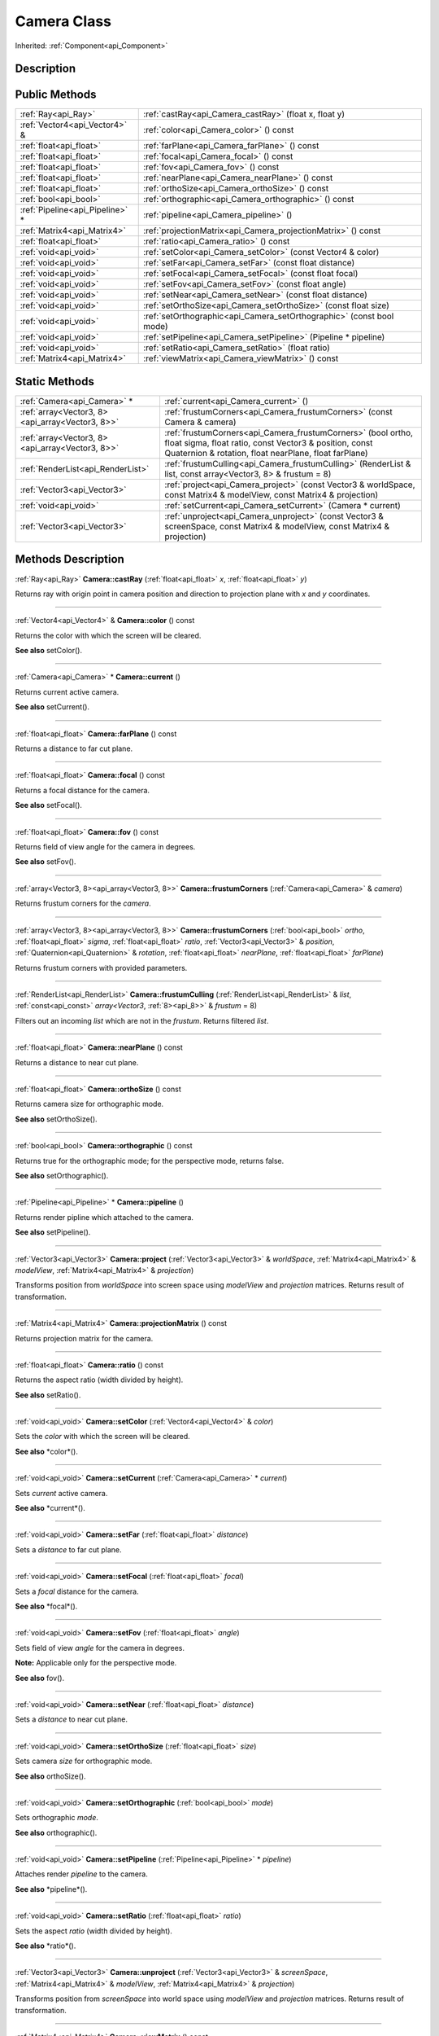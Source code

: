 .. _api_Camera:
Camera Class
================

Inherited: :ref:`Component<api_Component>`

.. _api_Camera_description:
Description
-----------



.. _api_Camera_public:
Public Methods
--------------

+---------------------------------+-----------------------------------------------------------------------+
|             :ref:`Ray<api_Ray>` | :ref:`castRay<api_Camera_castRay>` (float  x, float  y)               |
+---------------------------------+-----------------------------------------------------------------------+
|   :ref:`Vector4<api_Vector4>` & | :ref:`color<api_Camera_color>` () const                               |
+---------------------------------+-----------------------------------------------------------------------+
|         :ref:`float<api_float>` | :ref:`farPlane<api_Camera_farPlane>` () const                         |
+---------------------------------+-----------------------------------------------------------------------+
|         :ref:`float<api_float>` | :ref:`focal<api_Camera_focal>` () const                               |
+---------------------------------+-----------------------------------------------------------------------+
|         :ref:`float<api_float>` | :ref:`fov<api_Camera_fov>` () const                                   |
+---------------------------------+-----------------------------------------------------------------------+
|         :ref:`float<api_float>` | :ref:`nearPlane<api_Camera_nearPlane>` () const                       |
+---------------------------------+-----------------------------------------------------------------------+
|         :ref:`float<api_float>` | :ref:`orthoSize<api_Camera_orthoSize>` () const                       |
+---------------------------------+-----------------------------------------------------------------------+
|           :ref:`bool<api_bool>` | :ref:`orthographic<api_Camera_orthographic>` () const                 |
+---------------------------------+-----------------------------------------------------------------------+
| :ref:`Pipeline<api_Pipeline>` * | :ref:`pipeline<api_Camera_pipeline>` ()                               |
+---------------------------------+-----------------------------------------------------------------------+
|     :ref:`Matrix4<api_Matrix4>` | :ref:`projectionMatrix<api_Camera_projectionMatrix>` () const         |
+---------------------------------+-----------------------------------------------------------------------+
|         :ref:`float<api_float>` | :ref:`ratio<api_Camera_ratio>` () const                               |
+---------------------------------+-----------------------------------------------------------------------+
|           :ref:`void<api_void>` | :ref:`setColor<api_Camera_setColor>` (const Vector4 & color)          |
+---------------------------------+-----------------------------------------------------------------------+
|           :ref:`void<api_void>` | :ref:`setFar<api_Camera_setFar>` (const float  distance)              |
+---------------------------------+-----------------------------------------------------------------------+
|           :ref:`void<api_void>` | :ref:`setFocal<api_Camera_setFocal>` (const float  focal)             |
+---------------------------------+-----------------------------------------------------------------------+
|           :ref:`void<api_void>` | :ref:`setFov<api_Camera_setFov>` (const float  angle)                 |
+---------------------------------+-----------------------------------------------------------------------+
|           :ref:`void<api_void>` | :ref:`setNear<api_Camera_setNear>` (const float  distance)            |
+---------------------------------+-----------------------------------------------------------------------+
|           :ref:`void<api_void>` | :ref:`setOrthoSize<api_Camera_setOrthoSize>` (const float  size)      |
+---------------------------------+-----------------------------------------------------------------------+
|           :ref:`void<api_void>` | :ref:`setOrthographic<api_Camera_setOrthographic>` (const bool  mode) |
+---------------------------------+-----------------------------------------------------------------------+
|           :ref:`void<api_void>` | :ref:`setPipeline<api_Camera_setPipeline>` (Pipeline * pipeline)      |
+---------------------------------+-----------------------------------------------------------------------+
|           :ref:`void<api_void>` | :ref:`setRatio<api_Camera_setRatio>` (float  ratio)                   |
+---------------------------------+-----------------------------------------------------------------------+
|     :ref:`Matrix4<api_Matrix4>` | :ref:`viewMatrix<api_Camera_viewMatrix>` () const                     |
+---------------------------------+-----------------------------------------------------------------------+



.. _api_Camera_static:
Static Methods
--------------

+-------------------------------------------------+--------------------------------------------------------------------------------------------------------------------------------------------------------------------------------------+
|                     :ref:`Camera<api_Camera>` * | :ref:`current<api_Camera_current>` ()                                                                                                                                                |
+-------------------------------------------------+--------------------------------------------------------------------------------------------------------------------------------------------------------------------------------------+
| :ref:`array<Vector3, 8><api_array<Vector3, 8>>` | :ref:`frustumCorners<api_Camera_frustumCorners>` (const Camera & camera)                                                                                                             |
+-------------------------------------------------+--------------------------------------------------------------------------------------------------------------------------------------------------------------------------------------+
| :ref:`array<Vector3, 8><api_array<Vector3, 8>>` | :ref:`frustumCorners<api_Camera_frustumCorners>` (bool  ortho, float  sigma, float  ratio, const Vector3 & position, const Quaternion & rotation, float  nearPlane, float  farPlane) |
+-------------------------------------------------+--------------------------------------------------------------------------------------------------------------------------------------------------------------------------------------+
|               :ref:`RenderList<api_RenderList>` | :ref:`frustumCulling<api_Camera_frustumCulling>` (RenderList & list, const  array<Vector3, 8> & frustum = 8)                                                                         |
+-------------------------------------------------+--------------------------------------------------------------------------------------------------------------------------------------------------------------------------------------+
|                     :ref:`Vector3<api_Vector3>` | :ref:`project<api_Camera_project>` (const Vector3 & worldSpace, const Matrix4 & modelView, const Matrix4 & projection)                                                               |
+-------------------------------------------------+--------------------------------------------------------------------------------------------------------------------------------------------------------------------------------------+
|                           :ref:`void<api_void>` | :ref:`setCurrent<api_Camera_setCurrent>` (Camera * current)                                                                                                                          |
+-------------------------------------------------+--------------------------------------------------------------------------------------------------------------------------------------------------------------------------------------+
|                     :ref:`Vector3<api_Vector3>` | :ref:`unproject<api_Camera_unproject>` (const Vector3 & screenSpace, const Matrix4 & modelView, const Matrix4 & projection)                                                          |
+-------------------------------------------------+--------------------------------------------------------------------------------------------------------------------------------------------------------------------------------------+

.. _api_Camera_methods:
Methods Description
-------------------

.. _api_Camera_castRay:

:ref:`Ray<api_Ray>`  **Camera::castRay** (:ref:`float<api_float>`  *x*, :ref:`float<api_float>`  *y*)

Returns ray with origin point in camera position and direction to projection plane with *x* and *y* coordinates.

----

.. _api_Camera_color:

:ref:`Vector4<api_Vector4>` & **Camera::color** () const

Returns the color with which the screen will be cleared.

**See also** setColor().

----

.. _api_Camera_current:

:ref:`Camera<api_Camera>` * **Camera::current** ()

Returns current active camera.

**See also** setCurrent().

----

.. _api_Camera_farPlane:

:ref:`float<api_float>`  **Camera::farPlane** () const

Returns a distance to far cut plane.

----

.. _api_Camera_focal:

:ref:`float<api_float>`  **Camera::focal** () const

Returns a focal distance for the camera.

**See also** setFocal().

----

.. _api_Camera_fov:

:ref:`float<api_float>`  **Camera::fov** () const

Returns field of view angle for the camera in degrees.

**See also** setFov().

----

.. _api_Camera_frustumCorners:

:ref:`array<Vector3, 8><api_array<Vector3, 8>>`  **Camera::frustumCorners** (:ref:`Camera<api_Camera>` & *camera*)

Returns frustum corners for the *camera*.

----

.. _api_Camera_frustumCorners:

:ref:`array<Vector3, 8><api_array<Vector3, 8>>`  **Camera::frustumCorners** (:ref:`bool<api_bool>`  *ortho*, :ref:`float<api_float>`  *sigma*, :ref:`float<api_float>`  *ratio*, :ref:`Vector3<api_Vector3>` & *position*, :ref:`Quaternion<api_Quaternion>` & *rotation*, :ref:`float<api_float>`  *nearPlane*, :ref:`float<api_float>`  *farPlane*)

Returns frustum corners with provided parameters.

----

.. _api_Camera_frustumCulling:

:ref:`RenderList<api_RenderList>`  **Camera::frustumCulling** (:ref:`RenderList<api_RenderList>` & *list*, :ref:`const<api_const>`  *array<Vector3*, :ref:`8><api_8>>` & *frustum* = 8)

Filters out an incoming *list* which are not in the *frustum*. Returns filtered *list*.

----

.. _api_Camera_nearPlane:

:ref:`float<api_float>`  **Camera::nearPlane** () const

Returns a distance to near cut plane.

----

.. _api_Camera_orthoSize:

:ref:`float<api_float>`  **Camera::orthoSize** () const

Returns camera size for orthographic mode.

**See also** setOrthoSize().

----

.. _api_Camera_orthographic:

:ref:`bool<api_bool>`  **Camera::orthographic** () const

Returns true for the orthographic mode; for the perspective mode, returns false.

**See also** setOrthographic().

----

.. _api_Camera_pipeline:

:ref:`Pipeline<api_Pipeline>` * **Camera::pipeline** ()

Returns render pipline which attached to the camera.

**See also** setPipeline().

----

.. _api_Camera_project:

:ref:`Vector3<api_Vector3>`  **Camera::project** (:ref:`Vector3<api_Vector3>` & *worldSpace*, :ref:`Matrix4<api_Matrix4>` & *modelView*, :ref:`Matrix4<api_Matrix4>` & *projection*)

Transforms position from *worldSpace* into screen space using *modelView* and *projection* matrices. Returns result of transformation.

----

.. _api_Camera_projectionMatrix:

:ref:`Matrix4<api_Matrix4>`  **Camera::projectionMatrix** () const

Returns projection matrix for the camera.

----

.. _api_Camera_ratio:

:ref:`float<api_float>`  **Camera::ratio** () const

Returns the aspect ratio (width divided by height).

**See also** setRatio().

----

.. _api_Camera_setColor:

:ref:`void<api_void>`  **Camera::setColor** (:ref:`Vector4<api_Vector4>` & *color*)

Sets the *color* with which the screen will be cleared.

**See also** *color*().

----

.. _api_Camera_setCurrent:

:ref:`void<api_void>`  **Camera::setCurrent** (:ref:`Camera<api_Camera>` * *current*)

Sets *current* active camera.

**See also** *current*().

----

.. _api_Camera_setFar:

:ref:`void<api_void>`  **Camera::setFar** (:ref:`float<api_float>`  *distance*)

Sets a *distance* to far cut plane.

----

.. _api_Camera_setFocal:

:ref:`void<api_void>`  **Camera::setFocal** (:ref:`float<api_float>`  *focal*)

Sets a *focal* distance for the camera.

**See also** *focal*().

----

.. _api_Camera_setFov:

:ref:`void<api_void>`  **Camera::setFov** (:ref:`float<api_float>`  *angle*)

Sets field of view *angle* for the camera in degrees.

**Note:** Applicable only for the perspective mode.

**See also** fov().

----

.. _api_Camera_setNear:

:ref:`void<api_void>`  **Camera::setNear** (:ref:`float<api_float>`  *distance*)

Sets a *distance* to near cut plane.

----

.. _api_Camera_setOrthoSize:

:ref:`void<api_void>`  **Camera::setOrthoSize** (:ref:`float<api_float>`  *size*)

Sets camera *size* for orthographic mode.

**See also** orthoSize().

----

.. _api_Camera_setOrthographic:

:ref:`void<api_void>`  **Camera::setOrthographic** (:ref:`bool<api_bool>`  *mode*)

Sets orthographic *mode*.

**See also** orthographic().

----

.. _api_Camera_setPipeline:

:ref:`void<api_void>`  **Camera::setPipeline** (:ref:`Pipeline<api_Pipeline>` * *pipeline*)

Attaches render *pipeline* to the camera.

**See also** *pipeline*().

----

.. _api_Camera_setRatio:

:ref:`void<api_void>`  **Camera::setRatio** (:ref:`float<api_float>`  *ratio*)

Sets the aspect *ratio* (width divided by height).

**See also** *ratio*().

----

.. _api_Camera_unproject:

:ref:`Vector3<api_Vector3>`  **Camera::unproject** (:ref:`Vector3<api_Vector3>` & *screenSpace*, :ref:`Matrix4<api_Matrix4>` & *modelView*, :ref:`Matrix4<api_Matrix4>` & *projection*)

Transforms position from *screenSpace* into world space using *modelView* and *projection* matrices. Returns result of transformation.

----

.. _api_Camera_viewMatrix:

:ref:`Matrix4<api_Matrix4>`  **Camera::viewMatrix** () const

Returns view matrix for the camera.

----


